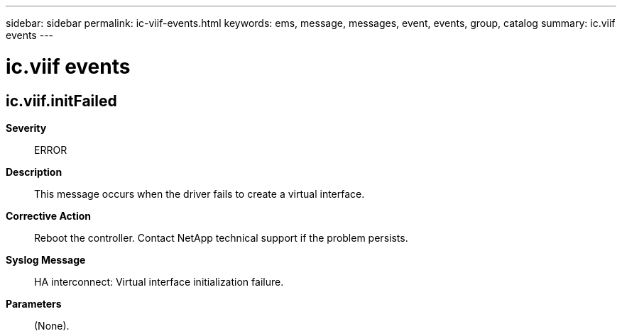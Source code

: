 ---
sidebar: sidebar
permalink: ic-viif-events.html
keywords: ems, message, messages, event, events, group, catalog
summary: ic.viif events
---

= ic.viif events
:toclevels: 1
:hardbreaks:
:nofooter:
:icons: font
:linkattrs:
:imagesdir: ./media/

== ic.viif.initFailed
*Severity*::
ERROR
*Description*::
This message occurs when the driver fails to create a virtual interface.
*Corrective Action*::
Reboot the controller. Contact NetApp technical support if the problem persists.
*Syslog Message*::
HA interconnect: Virtual interface initialization failure.
*Parameters*::
(None).
